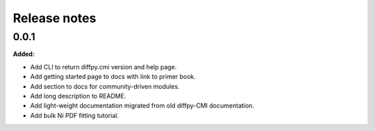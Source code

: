 =============
Release notes
=============

.. current developments

0.0.1
=====

**Added:**

* Add CLI to return diffpy.cmi version and help page.
* Add getting started page to docs with link to primer book.
* Add section to docs for community-driven modules.
* Add long description to README.
* Add light-weight documentation migrated from old diffpy-CMI documentation.
* Add bulk Ni PDF fitting tutorial.

